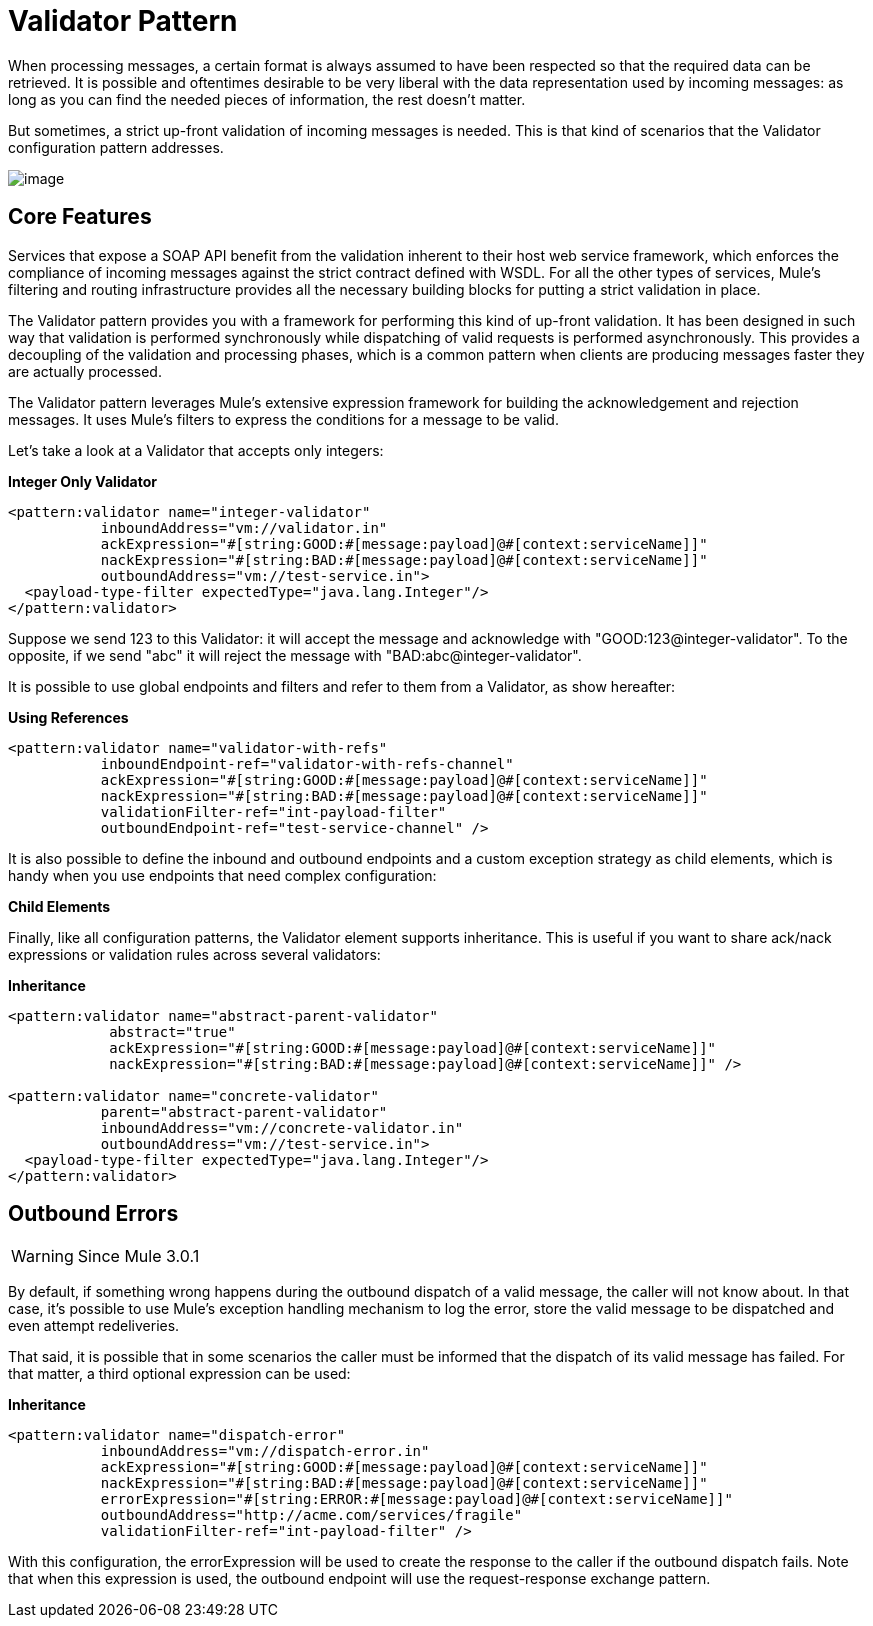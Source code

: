 = Validator Pattern

:keywords: anypoint studio, studio, mule esb, validate, message format

When processing messages, a certain format is always assumed to have been respected so that the required data can be retrieved. It is possible and oftentimes desirable to be very liberal with the data representation used by incoming messages: as long as you can find the needed pieces of information, the rest doesn't matter.

But sometimes, a strict up-front validation of incoming messages is needed. This is that kind of scenarios that the Validator configuration pattern addresses.

image:/documentation/download/attachments/122751606/mcp_validator.png?version=1&modificationDate=1285359921800[image]

== Core Features

Services that expose a SOAP API benefit from the validation inherent to their host web service framework, which enforces the compliance of incoming messages against the strict contract defined with WSDL. For all the other types of services, Mule's filtering and routing infrastructure provides all the necessary building blocks for putting a strict validation in place.

The Validator pattern provides you with a framework for performing this kind of up-front validation. It has been designed in such way that validation is performed synchronously while dispatching of valid requests is performed asynchronously. This provides a decoupling of the validation and processing phases, which is a common pattern when clients are producing messages faster they are actually processed.

The Validator pattern leverages Mule's extensive expression framework for building the acknowledgement and rejection messages. It uses Mule's filters to express the conditions for a message to be valid.

Let's take a look at a Validator that accepts only integers:

*Integer Only Validator*

[source,xml]
----
<pattern:validator name="integer-validator"
           inboundAddress="vm://validator.in"
           ackExpression="#[string:GOOD:#[message:payload]@#[context:serviceName]]"
           nackExpression="#[string:BAD:#[message:payload]@#[context:serviceName]]"
           outboundAddress="vm://test-service.in">
  <payload-type-filter expectedType="java.lang.Integer"/>
</pattern:validator>
----

Suppose we send 123 to this Validator: it will accept the message and acknowledge with "GOOD:123@integer-validator". To the opposite, if we send "abc" it will reject the message with "BAD:abc@integer-validator".

It is possible to use global endpoints and filters and refer to them from a Validator, as show hereafter:

*Using References*

[source,xml]
----
<pattern:validator name="validator-with-refs"
           inboundEndpoint-ref="validator-with-refs-channel"
           ackExpression="#[string:GOOD:#[message:payload]@#[context:serviceName]]"
           nackExpression="#[string:BAD:#[message:payload]@#[context:serviceName]]"
           validationFilter-ref="int-payload-filter"
           outboundEndpoint-ref="test-service-channel" />
----

It is also possible to define the inbound and outbound endpoints and a custom exception strategy as child elements, which is handy when you use endpoints that need complex configuration:

*Child Elements*

Finally, like all configuration patterns, the Validator element supports inheritance. This is useful if you want to share ack/nack expressions or validation rules across several validators:

*Inheritance*

[source,xml]
----
<pattern:validator name="abstract-parent-validator"
            abstract="true"
            ackExpression="#[string:GOOD:#[message:payload]@#[context:serviceName]]"
            nackExpression="#[string:BAD:#[message:payload]@#[context:serviceName]]" />
 
<pattern:validator name="concrete-validator"
           parent="abstract-parent-validator"
           inboundAddress="vm://concrete-validator.in"
           outboundAddress="vm://test-service.in">
  <payload-type-filter expectedType="java.lang.Integer"/>
</pattern:validator>
----

== Outbound Errors

[WARNING]
Since Mule 3.0.1

By default, if something wrong happens during the outbound dispatch of a valid message, the caller will not know about. In that case, it's possible to use Mule's exception handling mechanism to log the error, store the valid message to be dispatched and even attempt redeliveries.

That said, it is possible that in some scenarios the caller must be informed that the dispatch of its valid message has failed. For that matter, a third optional expression can be used:

*Inheritance*

[source,xml]
----
<pattern:validator name="dispatch-error"
           inboundAddress="vm://dispatch-error.in"
           ackExpression="#[string:GOOD:#[message:payload]@#[context:serviceName]]"
           nackExpression="#[string:BAD:#[message:payload]@#[context:serviceName]]"
           errorExpression="#[string:ERROR:#[message:payload]@#[context:serviceName]]"
           outboundAddress="http://acme.com/services/fragile"
           validationFilter-ref="int-payload-filter" />
----

With this configuration, the errorExpression will be used to create the response to the caller if the outbound dispatch fails. Note that when this expression is used, the outbound endpoint will use the request-response exchange pattern.
